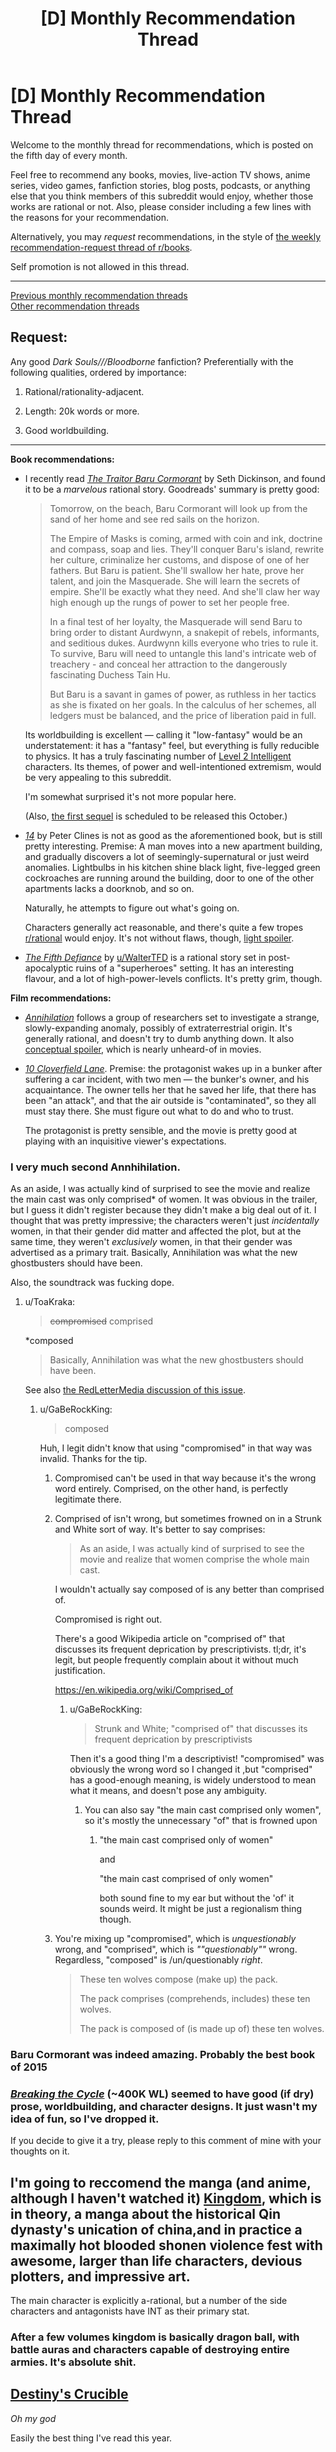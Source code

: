 #+TITLE: [D] Monthly Recommendation Thread

* [D] Monthly Recommendation Thread
:PROPERTIES:
:Author: AutoModerator
:Score: 50
:DateUnix: 1530803185.0
:DateShort: 2018-Jul-05
:END:
Welcome to the monthly thread for recommendations, which is posted on the fifth day of every month.

Feel free to recommend any books, movies, live-action TV shows, anime series, video games, fanfiction stories, blog posts, podcasts, or anything else that you think members of this subreddit would enjoy, whether those works are rational or not. Also, please consider including a few lines with the reasons for your recommendation.

Alternatively, you may /request/ recommendations, in the style of [[http://np.reddit.com/r/books/comments/6rjai2][the weekly recommendation-request thread of r/books]].

Self promotion is not allowed in this thread.

--------------

[[http://www.reddit.com/r/rational/wiki/monthlyrecommendation][Previous monthly recommendation threads]]\\
[[http://pastebin.com/SbME9sXy][Other recommendation threads]]


** *Request:*

Any good /Dark Souls///Bloodborne/ fanfiction? Preferentially with the following qualities, ordered by importance:

1. Rational/rationality-adjacent.

2. Length: 20k words or more.

3. Good worldbuilding.

--------------

*Book recommendations:*

- I recently read [[https://www.goodreads.com/book/show/23444482-the-traitor-baru-cormorant][/The Traitor Baru Cormorant/]] by Seth Dickinson, and found it to be a /marvelous/ rational story. Goodreads' summary is pretty good:

  #+begin_quote
    Tomorrow, on the beach, Baru Cormorant will look up from the sand of her home and see red sails on the horizon.

    The Empire of Masks is coming, armed with coin and ink, doctrine and compass, soap and lies. They'll conquer Baru's island, rewrite her culture, criminalize her customs, and dispose of one of her fathers. But Baru is patient. She'll swallow her hate, prove her talent, and join the Masquerade. She will learn the secrets of empire. She'll be exactly what they need. And she'll claw her way high enough up the rungs of power to set her people free.

    In a final test of her loyalty, the Masquerade will send Baru to bring order to distant Aurdwynn, a snakepit of rebels, informants, and seditious dukes. Aurdwynn kills everyone who tries to rule it. To survive, Baru will need to untangle this land's intricate web of treachery - and conceal her attraction to the dangerously fascinating Duchess Tain Hu.

    But Baru is a savant in games of power, as ruthless in her tactics as she is fixated on her goals. In the calculus of her schemes, all ledgers must be balanced, and the price of liberation paid in full.
  #+end_quote

  Its worldbuilding is excellent --- calling it "low-fantasy" would be an understatement: it has a "fantasy" feel, but everything is fully reducible to physics. It has a truly fascinating number of [[http://yudkowsky.tumblr.com/writing/level2intelligent][Level 2 Intelligent]] characters. Its themes, of power and well-intentioned extremism, would be very appealing to this subreddit.

  I'm somewhat surprised it's not more popular here.

  (Also, [[https://www.goodreads.com/book/show/35485447-the-monster-baru-cormorant][the first sequel]] is scheduled to be released this October.)

- [[https://www.goodreads.com/book/show/15062217-14][/14/]] by Peter Clines is not as good as the aforementioned book, but is still pretty interesting. Premise: A man moves into a new apartment building, and gradually discovers a lot of seemingly-supernatural or just weird anomalies. Lightbulbs in his kitchen shine black light, five-legged green cockroaches are running around the building, door to one of the other apartments lacks a doorknob, and so on.

  Naturally, he attempts to figure out what's going on.

  Characters generally act reasonable, and there's quite a few tropes [[/r/rational][r/rational]] would enjoy. It's not without flaws, though, [[#s][light spoiler]].

- [[https://thefifthdefiance.com/about/][/The Fifth Defiance/]] by [[/u/WalterTFD][u/WalterTFD]] is a rational story set in post-apocalyptic ruins of a "superheroes" setting. It has an interesting flavour, and a lot of high-power-levels conflicts. It's pretty grim, though.

*Film recommendations:*

- [[https://en.wikipedia.org/wiki/Annihilation_(film)][/Annihilation/]] follows a group of researchers set to investigate a strange, slowly-expanding anomaly, possibly of extraterrestrial origin. It's generally rational, and doesn't try to dumb anything down. It also [[#s][conceptual spoiler]], which is nearly unheard-of in movies.

- [[https://en.wikipedia.org/wiki/10_Cloverfield_Lane][/10 Cloverfield Lane/]]. Premise: the protagonist wakes up in a bunker after suffering a car incident, with two men --- the bunker's owner, and his acquaintance. The owner tells her that he saved her life, that there has been "an attack", and that the air outside is "contaminated", so they all must stay there. She must figure out what to do and who to trust.

  The protagonist is pretty sensible, and the movie is pretty good at playing with an inquisitive viewer's expectations.
:PROPERTIES:
:Author: Noumero
:Score: 14
:DateUnix: 1530807973.0
:DateShort: 2018-Jul-05
:END:

*** I very much second Annhihilation.

As an aside, I was actually kind of surprised to see the movie and realize the main cast was only comprised* of women. It was obvious in the trailer, but I guess it didn't register because they didn't make a big deal out of it. I thought that was pretty impressive; the characters weren't just /incidentally/ women, in that their gender did matter and affected the plot, but at the same time, they weren't /exclusively/ women, in that their gender was advertised as a primary trait. Basically, Annihilation was what the new ghostbusters should have been.

Also, the soundtrack was fucking dope.
:PROPERTIES:
:Author: GaBeRockKing
:Score: 11
:DateUnix: 1530814293.0
:DateShort: 2018-Jul-05
:END:

**** u/ToaKraka:
#+begin_quote
  +compromised+ comprised
#+end_quote

*composed

#+begin_quote
  Basically, Annihilation was what the new ghostbusters should have been.
#+end_quote

See also [[https://youtu.be/UtePG4Pon_M][the RedLetterMedia discussion of this issue]].
:PROPERTIES:
:Author: ToaKraka
:Score: 2
:DateUnix: 1530817739.0
:DateShort: 2018-Jul-05
:END:

***** u/GaBeRockKing:
#+begin_quote
  composed
#+end_quote

Huh, I legit didn't know that using "compromised" in that way was invalid. Thanks for the tip.
:PROPERTIES:
:Author: GaBeRockKing
:Score: 2
:DateUnix: 1530818724.0
:DateShort: 2018-Jul-05
:END:

****** Compromised can't be used in that way because it's the wrong word entirely. Comprised, on the other hand, is perfectly legitimate there.
:PROPERTIES:
:Author: 1101560
:Score: 5
:DateUnix: 1530819626.0
:DateShort: 2018-Jul-06
:END:


****** Comprised of isn't wrong, but sometimes frowned on in a Strunk and White sort of way. It's better to say comprises:

#+begin_quote
  As an aside, I was actually kind of surprised to see the movie and realize that women comprise the whole main cast.
#+end_quote

I wouldn't actually say composed of is any better than comprised of.

Compromised is right out.

There's a good Wikipedia article on "comprised of" that discusses its frequent deprication by prescriptivists. tl;dr, it's legit, but people frequently complain about it without much justification.

[[https://en.wikipedia.org/wiki/Comprised_of]]
:PROPERTIES:
:Author: Amonwilde
:Score: 1
:DateUnix: 1530823122.0
:DateShort: 2018-Jul-06
:END:

******* u/GaBeRockKing:
#+begin_quote
  Strunk and White; "comprised of" that discusses its frequent deprication by prescriptivists
#+end_quote

Then it's a good thing I'm a descriptivist! "compromised" was obviously the wrong word so I changed it ,but "comprised" has a good-enough meaning, is widely understood to mean what it means, and doesn't pose any ambiguity.
:PROPERTIES:
:Author: GaBeRockKing
:Score: 2
:DateUnix: 1530825428.0
:DateShort: 2018-Jul-06
:END:

******** You can also say "the main cast comprised only women", so it's mostly the unnecessary "of" that is frowned upon
:PROPERTIES:
:Author: Anderkent
:Score: 1
:DateUnix: 1530831570.0
:DateShort: 2018-Jul-06
:END:

********* "the main cast comprised only of women"

and

"the main cast comprised of only women"

both sound fine to my ear but without the 'of' it sounds weird. It might be just a regionalism thing though.
:PROPERTIES:
:Author: addmoreice
:Score: 1
:DateUnix: 1531203197.0
:DateShort: 2018-Jul-10
:END:


****** You're mixing up "compromised", which is /unquestionably/ wrong, and "comprised", which is /""questionably""/ wrong. Regardless, "composed" is /un/questionably /right/.

#+begin_quote
  These ten wolves compose (make up) the pack.

  The pack comprises (comprehends, includes) these ten wolves.

  The pack is composed of (is made up of) these ten wolves.
#+end_quote
:PROPERTIES:
:Author: ToaKraka
:Score: 0
:DateUnix: 1530819537.0
:DateShort: 2018-Jul-06
:END:


*** Baru Cormorant was indeed amazing. Probably the best book of 2015
:PROPERTIES:
:Author: Anderkent
:Score: 3
:DateUnix: 1530831629.0
:DateShort: 2018-Jul-06
:END:


*** /[[https://www.fanfiction.net/s/9209033/1/Breaking-the-Cycle][Breaking the Cycle]]/ (~400K WL) seemed to have good (if dry) prose, worldbuilding, and character designs. It just wasn't my idea of fun, so I've dropped it.

If you decide to give it a try, please reply to this comment of mine with your thoughts on it.
:PROPERTIES:
:Author: OutOfNiceUsernames
:Score: 1
:DateUnix: 1531081197.0
:DateShort: 2018-Jul-09
:END:


** I'm going to reccomend the manga (and anime, although I haven't watched it) [[https://www.google.com/url?sa=t&source=web&rct=j&url=https://myanimelist.net/manga/16765/Kingdom&ved=2ahUKEwiHv7KbyIjcAhUB4YMKHURQBT0QFjAlegQIBhAB&usg=AOvVaw2N7-2k5R5jQg-Un9TZG2lg][Kingdom]], which is in theory, a manga about the historical Qin dynasty's unication of china,and in practice a maximally hot blooded shonen violence fest with awesome, larger than life characters, devious plotters, and impressive art.

The main character is explicitly a-rational, but a number of the side characters and antagonists have INT as their primary stat.
:PROPERTIES:
:Author: GaBeRockKing
:Score: 8
:DateUnix: 1530814552.0
:DateShort: 2018-Jul-05
:END:

*** After a few volumes kingdom is basically dragon ball, with battle auras and characters capable of destroying entire armies. It's absolute shit.
:PROPERTIES:
:Author: DioMaligno
:Score: 6
:DateUnix: 1531073101.0
:DateShort: 2018-Jul-08
:END:


** [[https://www.goodreads.com/series/215776-destiny-s-crucible][Destiny's Crucible]]

/Oh my god/

Easily the best thing I've read this year.

About a chemist that winds up in a nasty invasion on an island in a pre-industrial world. World is consistent and interesting. Realistic populations, inventions, administration, and people. Author has a really nice writing style on top of that. I even bought the 4th book since I was so invested.
:PROPERTIES:
:Author: JustForThis167
:Score: 4
:DateUnix: 1530871448.0
:DateShort: 2018-Jul-06
:END:


** Just because I haven't seen it posted here in a while, I'm going to recommend [[https://forums.sufficientvelocity.com/threads/with-this-ring-young-justice-si-story-only.25076/][With this Ring]].

It's a self insert fan fiction of the Young Justice animated tv show where the main character is given an Orange Power Ring (in case you are unfamiliar, Orange rings are fueled by avarice, and have a tendency to drive their users insane over time. Dealing with this and trying to still be a productive super hero is a major theme of the early chapters).

It updates every day (literally every day, he hasn't missed a single day in years, it's ~2 million words by my rough estimate). The protagonist is pretty rational but the world he is in (DC comics) is decidedly non-rational. I think the writing is pretty good (although there are definitely some quirks that the author does that take some getting used to), the characterization and growth of even side characters is generally engaging and interesting and there is also some pretty good munchinkry of power ring abilities.

The worst thing about it is that in my time zone (Pacific Time) new updates usually post between 10 and 11 pm and so I end up staying up too late waiting for the new chapter.
:PROPERTIES:
:Author: DangerouslyUnstable
:Score: 16
:DateUnix: 1530808510.0
:DateShort: 2018-Jul-05
:END:

*** Ok, so I've read this story and I like it.

Something I've never understood - The red chapter titles. So its like a timeline split? And most (all?) of the Red chapters are part of the "renegade" timeline (color/symbols from Mass Effect series)? However not all of the chapters seem to be part of the timeline? Or just some stuff gets ignored/retconnned without reference?

I've only read the story on the Story Only thread and... it is just weird. It detracts from my read, I want two "story only" threads if my interpretation of the Red/Not Red chapters is correct.

Anyway, I'm confused. Is it just me? Can anyone explain?
:PROPERTIES:
:Author: Onwards_and_Downward
:Score: 4
:DateUnix: 1530832395.0
:DateShort: 2018-Jul-06
:END:

**** I understand the confusion, since it really isn't explained in the story only, and only kind of explained in the main thread FAQ.

The divergence is actually before the story starts. The Renegade had a bad day at the office the day before he was transported to the DC universe, and was determined not to take shit from anyone. This was exacerbated by the orange ring, and later venombuster injection, meaning the Renegade will usually take the aggressive, less diplomatic options and the Paragon will take more diplomatic and generally longer term options. The author notes however that neither is strictly auperior to the other, unlike in the Mass Effect games that the system takes its name from. When the viewpoint character would normally take one option and suddenly changes their mind, that decision change is indicated by the paragon/renegade symbol. All actions taken in either timeline are internally consistent, but have no bearing on the other, so there's no retconning. Not intentionally anyways, the author may forget something occasionally. One bit you may have gotten confused on is that there were a few updates from the Red Lantern's perspective that also had the date colored red, but that was fairly distinctive. Maybe you're talking about when the episode title is in a different color than the date and time? The episode title's color indicates who will be the focus of the episode, the date and time color says who will be the focus of that single post.

The timelines can't be separated into different threads because you often need context from the other timeline in order to understand the current one. Otherwise details would have been written twice.

For the early part of the story, you can generally assume that the Renegade parts went about as the Paragon ones did except where otherwise noted.

If you have any other questions, I should be able to answer.
:PROPERTIES:
:Author: sicutumbo
:Score: 10
:DateUnix: 1530834984.0
:DateShort: 2018-Jul-06
:END:


**** Sure, it's pretty simple.

The story has two separate parallel timelines. The first and original one is the "Paragon" timeline, and the second is the "Renegade" timeline. Initially the only difference between them is that the protagonist had a bad day at work before the events of the latter, and as a consequence was uncharacteristically impulsive and rude to the people he came across. That quickly snowballs like crazy leading to them being very different characters at this point of time, and the contrast between the two is entertaining.

The story is divided into episodes, and each episode is mostly from the viewpoint of either the Paragon character (indicated by white-colored date) or the Renegade (red-colored date). Episodes are further divided into chapters, with one chapter being released every day. Occasional a chapter will show what's going on at the same time in the other timeline. The color of the timestamp (again white/red) is used to indicate which of the two timelines is the focus of the current chapter.

So for example there could be an episode dealing with the Paragon investigating a series of crimes and how he solves them, with a single Renegade chapter at the end showing the aftermath of how he solved the problem.

I recommend reading both time lines. A lot of people get turned off of the Renegade segments because of how much of a jerk he acts like, but he gets a ton of character development and has some of the best parts of the story.
:PROPERTIES:
:Author: redrach
:Score: 5
:DateUnix: 1530835127.0
:DateShort: 2018-Jul-06
:END:


*** I feel like you need to know a lot about DC to enjoy this. Would that be correct?
:PROPERTIES:
:Author: Amonwilde
:Score: 1
:DateUnix: 1530812879.0
:DateShort: 2018-Jul-05
:END:

**** Not really. He is very good about linking to wikis for characters the first time he introduces them (and usually there is enough in story info to get their motiviations etc.). I have watched the TV show (it's great, you should watch it) but I have read nearly zero DC comics. Knowing a lot would add some slight depth to your understanding and probably help you guess upcoming twists better, but it is almost completely unnecessary to enjoy the story.
:PROPERTIES:
:Author: DangerouslyUnstable
:Score: 8
:DateUnix: 1530813097.0
:DateShort: 2018-Jul-05
:END:

***** Given how many different versions of DC there are, and how the author chooses which version to use in his story, not knowing DC as well can actually be helpful because you don't get confused as to various characters origins and histories, or how their powers work. Lanterns have been shown to have wildly varying power levels in the comics, so having a consistent knowledge of how they work in this one story where the author really tries for consistency is convenient.

It is nice to know what characters look like, but that's pretty easy to find out if they aren't given sufficient description in story.
:PROPERTIES:
:Author: sicutumbo
:Score: 8
:DateUnix: 1530816200.0
:DateShort: 2018-Jul-05
:END:


***** I've seen the show and was confused by the fact that,as I recall, there are no orange lanterns in it. But I'm thinking the orange lanterns are in the green lantern show on the same network?
:PROPERTIES:
:Author: Amonwilde
:Score: 2
:DateUnix: 1530823677.0
:DateShort: 2018-Jul-06
:END:

****** Orange lanterns never appear in the Young Justice show and I have no idea if they every appear in any other animated DC show (I doubt it, they are kind of obscure). But the author pulls a lot of content from the wider DC comic universe that wasn't in the show. It only lasted for two seasons so if he restricted himself to just what actually aired, it wouldn't have lasted very long.
:PROPERTIES:
:Author: DangerouslyUnstable
:Score: 5
:DateUnix: 1530824100.0
:DateShort: 2018-Jul-06
:END:

******* Larfleeze made a brief appearance in Green Lantern The Animated Series or whatever its name is.
:PROPERTIES:
:Author: sicutumbo
:Score: 3
:DateUnix: 1530824568.0
:DateShort: 2018-Jul-06
:END:


****** In DC canon there's only a single orange lantern, since he was so greedy he stole the rings (and bodies) from all the rest. He's basically got a non-aggression pact with the green lantern Corps and sticks around his territory unless Plot intervenes.
:PROPERTIES:
:Author: ketura
:Score: 3
:DateUnix: 1530824415.0
:DateShort: 2018-Jul-06
:END:


**** The only points I really felt lost was when he was covering an episode of Young Justice that started in medias res. I'd recommend reading the episode synopses of Young Justice season 1, but that's about it.
:PROPERTIES:
:Author: InfernoVulpix
:Score: 1
:DateUnix: 1530830460.0
:DateShort: 2018-Jul-06
:END:


**** I don't know a lot about DC.

And most of what I know, I learned from repeatedly reading With This Ring.
:PROPERTIES:
:Author: thrawnca
:Score: 1
:DateUnix: 1531527232.0
:DateShort: 2018-Jul-14
:END:

***** I tried reading this pretty concertedly, but it felt kind of low stakes for a lot of it. He's just like, "I'l mine some asteroids and buy a lantern off a green lantern." Really? Im sure it heats up later but I wasn't sold. A ton of superhero name dropping that I had no clue about, and I've watched a ot of DC cartoons.
:PROPERTIES:
:Author: Amonwilde
:Score: 1
:DateUnix: 1531541856.0
:DateShort: 2018-Jul-14
:END:

****** :D Well, I'm sure Mr Zoat would say that the first few chapters probably weren't his /best/ work. If I were (somehow) in his shoes, having written millions of words over nearly 5 years, I certainly hope that I'd be a better writer than when I started :D.

There is a lot of name dropping, yeah. He seems to have encyclopedic knowledge of all manner of mainstream and obscure characters. Still, as mentioned previously, he's pretty good about linking to wikis and snippets when introducing new names and faces. I'm sure I recognised even less than you, and still enjoyed it.

(Is there any particular reason why an Orange Lantern, powered by greed and avarice, should /not/ attempt to get ahead by collecting a huge stack of precious metal and buying a powerful artifact so he can keep drawing on more of the orange light? It seems to fit in just fine with the rules governing his powers.)

By the way, you might find that you prefer the Renegade episodes. Initially it's just an occasional retelling of a chapter with a bit more rudeness, but as the story progresses, he develops into a full-blown and quite independent character whom many people have come to appreciate. The Paragon and Renegade timelines no longer have much in common; different powers, different people, different challenges
:PROPERTIES:
:Author: thrawnca
:Score: 1
:DateUnix: 1531542867.0
:DateShort: 2018-Jul-14
:END:

******* It just seemed...kind of easy? It seems like someone who was once a lantern wouldn't be blown away by some minerals. But I admit to not giving it muchof a chance.
:PROPERTIES:
:Author: Amonwilde
:Score: 1
:DateUnix: 1531580087.0
:DateShort: 2018-Jul-14
:END:

******** How far did you read?

Alan wasn't blown away by the amount offered. He was surprised, because although villains had tried to steal the lantern before, no one had just tried to buy it. [[#s][But]]
:PROPERTIES:
:Author: thrawnca
:Score: 1
:DateUnix: 1531604051.0
:DateShort: 2018-Jul-15
:END:

********* I might try it again sometime. It just might not be for me.
:PROPERTIES:
:Author: Amonwilde
:Score: 1
:DateUnix: 1531604431.0
:DateShort: 2018-Jul-15
:END:

********** Could be. It's certainly way too much story to read if you aren't enjoying it.

It's hard to describe the overall theme, because a) there's loads of it; b) in line with the source material, it's very episodic, full of smaller partly-self-contained stories. But it's basically an uplift story. The DC human race has loads of undeveloped and ignored potential, and the SI wants to develop it.
:PROPERTIES:
:Author: thrawnca
:Score: 1
:DateUnix: 1531605077.0
:DateShort: 2018-Jul-15
:END:

*********** That sounds compelling. I will probably revisit at a time of great anxiety when I need an escapist story to crawl into.
:PROPERTIES:
:Author: Amonwilde
:Score: 1
:DateUnix: 1531683388.0
:DateShort: 2018-Jul-16
:END:


*** Is there any hint at all about when it is going to get finished? I keep waiting and waiting, and the authur just keeps writing and writing.

On one hand, it's a good thing that the future me will be reading a longer story by this author (who, as you said, writes rather well). On the other hand, if it keeps going like this, the world as we know it may collapse sooner than the author gets done with the story.
:PROPERTIES:
:Author: OutOfNiceUsernames
:Score: 1
:DateUnix: 1531081086.0
:DateShort: 2018-Jul-09
:END:

**** There was a five year time skip between seasons one and two of canon. He plans to cover it /without/ a time skip.

His current rate is just under 4 real years to every story year - it's been nearly 5 years real, and nearly 1 year 4 months in-story, so that's about 15-20 years total.

A lot of this is because of the level of detail. "Show, don't tell" is a good writing principle for engaging your audience, but it makes a lot of work for the author and makes your story far too long for traditional publishing methods. In this case, he's just embraced it and to Vega with the costs. The estimate of 2 million words is actually low; I heard 2.3 a while ago, it would be more now.
:PROPERTIES:
:Author: thrawnca
:Score: 3
:DateUnix: 1531517344.0
:DateShort: 2018-Jul-14
:END:

***** u/OutOfNiceUsernames:
#+begin_quote
  There was a five year time skip between seasons one and two of canon. He plans to cover it without a time skip.
#+end_quote

Oh, so /that's/ what's going on! I've tried once or twice to locate the story's current progress related to canon, but after canon's season one it felt like the two stories lost touch with each other. Which wasn't very helpful in figuring out when it would touch back with C!S02, and get finished.

#+begin_quote
  His current rate is just under 4 real years to every story year
#+end_quote

So it would be another RL year for the 5th year, and then maybe another one for S02, seems like? Which gives an estimated completion date around 2020-ish?
:PROPERTIES:
:Author: OutOfNiceUsernames
:Score: 1
:DateUnix: 1531566970.0
:DateShort: 2018-Jul-14
:END:

****** u/thrawnca:
#+begin_quote
  So it would be another RL year for the 5th year, and then maybe another one for S02, seems like? Which gives an estimated completion date around 2020-ish?
#+end_quote

Er, no. Read it again. He has taken 5 real years - since August 2013 - to write 1 year and nearly 4 months (4 July 2010 to 1 November 2011) in-story, and that rate doesn't seem to be changing. To reach the 5th year of the timeskip won't take one real year, it will take more like 20. Estimated completion 2030-ish, give or take 5 years each way.
:PROPERTIES:
:Author: thrawnca
:Score: 2
:DateUnix: 1531568676.0
:DateShort: 2018-Jul-14
:END:

******* That is... damn.

If you're aware of the most recent "episodes", do you know if there is an important "checkpoint" coming soon, at least? Or one that has been reached relatively recently?

With a schedule like that the only thing I can think of is to re-read it again now, up to some important plot landmark, and then read once more 10-15 year from now (if the circumstances allow for it by then).

The last time I've read it was to somewhere around episodes 40-50.
:PROPERTIES:
:Author: OutOfNiceUsernames
:Score: 1
:DateUnix: 1531574264.0
:DateShort: 2018-Jul-14
:END:

******** Nope, no idea what checkpoints might be coming up. We're in uncharted waters. Finishing his year of service to the League was a big one, I guess, but that was over a (real) year ago, before I even started reading it.

However, since it updates daily without fail, my approach has simply been to follow it throughout the journey. There's never very long to wait for the next instalment.

I guess you could consider in-story April 1 to be a checkpoint of sorts? It got pretty crazy last time, and Mr Zoat has indicated that he has a bunch of ideas for the next one. But consider, there has only been one occurrence of that date thus far.
:PROPERTIES:
:Author: thrawnca
:Score: 2
:DateUnix: 1531577354.0
:DateShort: 2018-Jul-14
:END:

********* u/OutOfNiceUsernames:
#+begin_quote
  my approach has simply been to follow it throughout the journey. There's never very long to wait for the next instalment.
#+end_quote

I've tried doing that, but it didn't work out for me. I noticed that treating it like an ongoing TV show was making me gradually lose interest \ enjoyment in it altogether.

Thanks for all the replies.
:PROPERTIES:
:Author: OutOfNiceUsernames
:Score: 1
:DateUnix: 1531585928.0
:DateShort: 2018-Jul-14
:END:

********** Well, it's broken into episodes, which are each a few weeks long. You could read it every month or so.
:PROPERTIES:
:Author: thrawnca
:Score: 1
:DateUnix: 1531604343.0
:DateShort: 2018-Jul-15
:END:


**** He does have an end goal in mind. I think he's planning on writing through the events of the second season (including the intervening years). Last I heard, this was planned to take a couple more years to finish. I have no idea if this has been updated with the news of a new season or not. If you post on the discussion thread of sufficient velocity, I'm sure someone can give you a better answer.

In summary: he has an end goal I'm just not sure exactly when he'll reach it other than "in a while"
:PROPERTIES:
:Author: DangerouslyUnstable
:Score: 1
:DateUnix: 1531082598.0
:DateShort: 2018-Jul-09
:END:

***** Without any spoilers, have the more recent "episodes" \ plot arcs experienced a drop in quality, in your opinion?
:PROPERTIES:
:Author: OutOfNiceUsernames
:Score: 1
:DateUnix: 1531083318.0
:DateShort: 2018-Jul-09
:END:

****** Umm, what do you consider recent? There have been the usual ups and downs with slow chapters but I don't think it's gotten any worse and there have been some pretty good story lines. There was one plot arc (which hasn't been finished quite yet, just put aside) that a lot of people weren't huge fans of but I thought it was fine.
:PROPERTIES:
:Author: DangerouslyUnstable
:Score: 2
:DateUnix: 1531085081.0
:DateShort: 2018-Jul-09
:END:


****** u/Green0Photon:
#+begin_quote
  Without any spoilers, have the more recent "episodes" \ plot arcs experienced a drop in quality, in your opinion?
#+end_quote

Not really. Honestly, the first few chapters were the worst, as they were pretty fanfic-y/SI-y.

It's been pretty good, really.
:PROPERTIES:
:Author: Green0Photon
:Score: 2
:DateUnix: 1531372711.0
:DateShort: 2018-Jul-12
:END:


** *Request*

I'm looking for stories which are *grimdark* and/or have very *gray morality* and/or have *villains* as the *protagonist*, while also having *smart/driven main characters*.

A few varied (but limited) examples:

[[https://parahumans.wordpress.com/][Worm]]

[[https://www.fanfiction.net/s/10493620/1/][Ruthless]] (one of the best HP fanfics I've read - smart and depressing)

[[https://practicalguidetoevil.wordpress.com/table-of-contents/][Practical Guide to Evil]]

[[https://www.fanfiction.net/s/10360716/1/The-Metropolitan-Man][Metropolitan Man]]

[[http://alexanderwales.com/darkWizardNaNo2015.html][The Dark Wizard of Donkerk]]

[[https://www.goodreads.com/book/show/154798.Superman][Superman: Red Son]]

[[https://www.goodreads.com/series/83726-how-to-succeed-in-evil][How To Succeed in Evil]]

[[https://www.goodreads.com/book/show/12917233-snow-glass-apples][Neil Gaiman's Snow, Glass, Apples]]

[[https://www.goodreads.com/series/179186-the-dire-saga][The Dire Saga]] (Though I stopped reading after book 3)

[[https://www.imdb.com/title/tt6257970/][The End of the F***ing World]]

I've also tried a few asian translated novels like [[https://www.wuxiaworld.com/novel/warlock-of-the-magus-world][Warlock of the Magus World]] but (possibly mainly because of the translation) to me they read like written by stereotypical overly excited 13 year old gamers though some of the concepts seem great at first. So maybe there's something that can sate my thirst there, although I am starting to doubt it.
:PROPERTIES:
:Author: Tenoke
:Score: 5
:DateUnix: 1530835345.0
:DateShort: 2018-Jul-06
:END:

*** I would recommend Joe Abercrombie. [[https://www.joeabercrombie.com/books/best-served-cold/][Best Served Cold]] isa good place to start, but you could also start with the first book in the First Law series.

I feel like you must have tried [[https://practicalguidetoevil.wordpress.com/][A Practical Guide to Evil]], though it's not as grimdark as some of your others.

Another one to try is [[https://www.amazon.com/dp/B0052RERW8/ref=dp-kindle-redirect?_encoding=UTF8&btkr=1][Prince of Thorns]].
:PROPERTIES:
:Author: Amonwilde
:Score: 6
:DateUnix: 1530851295.0
:DateShort: 2018-Jul-06
:END:

**** Seconding the recommendation for Joe Abercrombie's novels (and to a lesser extent the Mark Lawrence novel). Best Served Cold is, from the outset, the novel that most ticks the boxes but I would recommend starting with the first novel in that world, The Blade Itself, which is from a trilogy that develops in a very interesting way.
:PROPERTIES:
:Author: sparkc
:Score: 2
:DateUnix: 1530876274.0
:DateShort: 2018-Jul-06
:END:


*** The Engineer Trilogy by K J Parker.
:PROPERTIES:
:Author: Escapement
:Score: 3
:DateUnix: 1530888490.0
:DateShort: 2018-Jul-06
:END:


*** I think the most grimdark online rational serial I've read is a sailor moon story, sailor nothing.

Death Note was a fairly rational anime and is also pretty grim.

Grim videogames that I thought were good but may or may not be rational are Bioshock and Lisa.

I also want to add an anti-recommendation for Madoka. It's fairly dramatic and grim but most of the drama there happens because the protagonists are idiots.
:PROPERTIES:
:Author: appropriate-username
:Score: 3
:DateUnix: 1530957667.0
:DateShort: 2018-Jul-07
:END:


*** Hmm, I read both a long time ago, but I think you might enjoy them: Girl who ate a death God (and maybe the other books in the same world), Saga of Tanya (official epubs are hard to find but they read better imo)
:PROPERTIES:
:Author: dappercino
:Score: 1
:DateUnix: 1530841567.0
:DateShort: 2018-Jul-06
:END:


** The webcomic [[http://drmcninja.com/][The Adventures of Dr. McNinja]] is certainly not rational fic but I think it has some elements that readers here will enjoy.

/Dr. McNinja/ is about a man raised as a ninja, who dreamed of being like Batman, and now serves as a Vigilante crimefighter in the city of Cumberland while also running a medical practice that treats exotic ailments. All to the disappointment of his ninja family.

It's a very silly comic and ridiculous things happen all the time. It has some trappings familiar to us rational-fic readers: [[#s][spoiler]]

However, it's genuinely funny and it has a pretty well-constructed plot overall. Furthermore,

- The antagonist King Radical is definitely the hero of his own story. [[#s][spoiler]] He is also an intelligent villain, and he [[#s][spoiler]]
- The immortal Dracula [[#s][spoiler]]
- Franz Rayner is genre-savvy, even when the genre is absurd. [[#s][spoiler]]
:PROPERTIES:
:Author: tjhance
:Score: 8
:DateUnix: 1530810746.0
:DateShort: 2018-Jul-05
:END:

*** Read the series as it was being released, enjoyed it, own all the print compilations. :) Hilarious and entertaining, but not rational unless you assume that in-universe things consistently work via Rule-Of-Cool laws.
:PROPERTIES:
:Author: SeekingImmortality
:Score: 3
:DateUnix: 1530816915.0
:DateShort: 2018-Jul-05
:END:


** Brilliant Star Wars: Knights of the Old Republic short story:

[[https://www.fanfiction.net/s/5759101/1/On-Being-A-Sith-Lord]]
:PROPERTIES:
:Author: Metamancer
:Score: 3
:DateUnix: 1531541219.0
:DateShort: 2018-Jul-14
:END:


** Would you recommend litRPGs in a similar style as [[https://www.royalroadl.com/fiction/8894/everybody-loves-large-chests][Everybody Loves Large Chests]]? I enjoy the humor and the feeling of progression/improvement in that work.
:PROPERTIES:
:Author: ilI1il1Ili1i1liliiil
:Score: 4
:DateUnix: 1530806999.0
:DateShort: 2018-Jul-05
:END:

*** I had to stop reading that one. I couldn't continue after what happened to Cornie Fizzlesprocket.
:PROPERTIES:
:Author: Solaire145
:Score: 5
:DateUnix: 1530885388.0
:DateShort: 2018-Jul-06
:END:


*** [[https://www.royalroadl.com/fiction/11397/the-dao-of-magic][The Dao of Magic]] might qualify depending on what features you like.
:PROPERTIES:
:Author: lecupra
:Score: 3
:DateUnix: 1530826544.0
:DateShort: 2018-Jul-06
:END:


*** Closest I can think of is [[https://www.royalroadl.com/fiction/11209/the-legend-of-randidly-ghosthound/chapter/127131/chapter-1][The Legend of Randidly Ghosthound]], though it's not really the same.
:PROPERTIES:
:Author: Mellow_Fellow_
:Score: 2
:DateUnix: 1530813148.0
:DateShort: 2018-Jul-05
:END:

**** I decided that I bloody well hated that on the grounds that it is just straight up carnography, the social setups make zero percent sense (.. Where are the cities with gun-focused classes? The societies that deal with monsters via organized armies? One of their initial neighbours had an infinite ammo source.. but nope instead we have societies with such toxic focus on violence that they have major to-the-death tournaments while under constant external attack..), and also there is no logic to the world building. ¨

The casualty rates are much to high to work in the absence of resurrection magics (Everywhere. Not just on earth. Every society we see loose so many more people to combat than they can possibly get from reproduction that it is not funny) and the xp/ power curves are whatever makes the best masturbatory power fantasy.

Re; the last bit, the main character should start falling approximately infinitely behind when everyone else starts using dungeons, but this never happens. His initial edge in power was from spending time in a fast-time dungeon. He never enters another one, while everyone else makes use of them... but somehow he does not get left behind. ARRGH.
:PROPERTIES:
:Author: Izeinwinter
:Score: 8
:DateUnix: 1530816729.0
:DateShort: 2018-Jul-05
:END:

***** Not to defend what is mostly a ridiculous story too much, but he spends years in the prison on Shal's world. At almost all parts in the story, he has consistently been in the system for longer subjective time than the other people from the town.

Almost every war has shown that you can have a ridiculously high casualty rate and not affect population considerably over time, as long as most of the people that die are men and not women.
:PROPERTIES:
:Author: Amonwilde
:Score: 2
:DateUnix: 1530824102.0
:DateShort: 2018-Jul-06
:END:


**** I would say The Legend of Randidly Ghosthound is better. You might also try [[https://www.reddit.com/r/TheSnakeReport/][The Snake Report]], though I'm not a fan.
:PROPERTIES:
:Author: Amonwilde
:Score: 2
:DateUnix: 1530823878.0
:DateShort: 2018-Jul-06
:END:


**** I gave it a try. It's nonsense from a rational viewpoint, but modestly entertaining. So.. a tentative thanks for the recommendation.
:PROPERTIES:
:Author: ilI1il1Ili1i1liliiil
:Score: 2
:DateUnix: 1530902555.0
:DateShort: 2018-Jul-06
:END:


*** The Legacy Builder is the only LitRPG that comes to mind. Way less tentacle tape than ELLC, though.
:PROPERTIES:
:Author: BashDashovi
:Score: 0
:DateUnix: 1530817119.0
:DateShort: 2018-Jul-05
:END:
